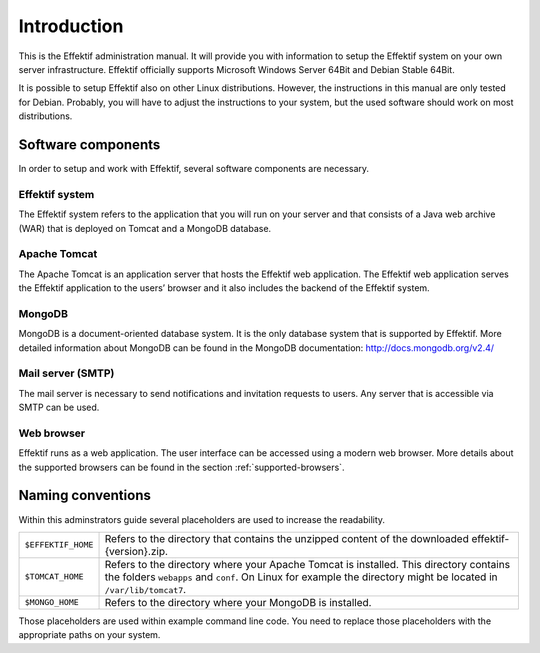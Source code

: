 Introduction
============
This is the Effektif administration manual. It will provide you with information to setup the Effektif system on your own server infrastructure. Effektif officially supports Microsoft Windows Server 64Bit and Debian Stable 64Bit. 

It is possible to setup Effektif also on other Linux distributions. However, the instructions in this manual are only tested for Debian. Probably, you will have to adjust the instructions to your system, but the used software should work on most distributions.

Software components
-------------------
In order to setup and work with Effektif, several software components are necessary.

Effektif system
```````````````
The Effektif system refers to the application that you will run on your server and that consists of a Java web archive (WAR) that is deployed on Tomcat and a MongoDB database.

Apache Tomcat
`````````````
The Apache Tomcat is an application server that hosts the Effektif web application.  The Effektif web application serves the Effektif application to the users’ browser and it also includes the backend of the Effektif system.

MongoDB
```````
MongoDB is a document-oriented database system. It is the only database system that is supported by Effektif. More detailed information about MongoDB can be found in the MongoDB documentation: http://docs.mongodb.org/v2.4/

Mail server (SMTP)
``````````````````
The mail server is necessary to send notifications and invitation requests to users. Any server that is accessible via SMTP can be used.

Web browser
```````````
Effektif runs as a web application. The user interface can be accessed using a modern web browser. More details about the supported browsers can be found in the section :ref:`supported-browsers`\ .

Naming conventions
------------------
Within this adminstrators guide several placeholders are used to increase the readability. 


.. tabularcolumns:: |p{4cm}|p{11cm}|

==================  ==================
``$EFFEKTIF_HOME``  Refers to the directory that contains the unzipped content of the downloaded effektif-{version}.zip.
``$TOMCAT_HOME``    Refers to the directory where your Apache Tomcat is installed. This directory contains the folders ``webapps`` and ``conf``\ . On Linux for example the directory might be located in ``/var/lib/tomcat7``\ .
``$MONGO_HOME``     Refers to the directory where your MongoDB is installed.
==================  ==================

Those placeholders are used within example command line code. You need to replace those placeholders with the appropriate paths on your system.
